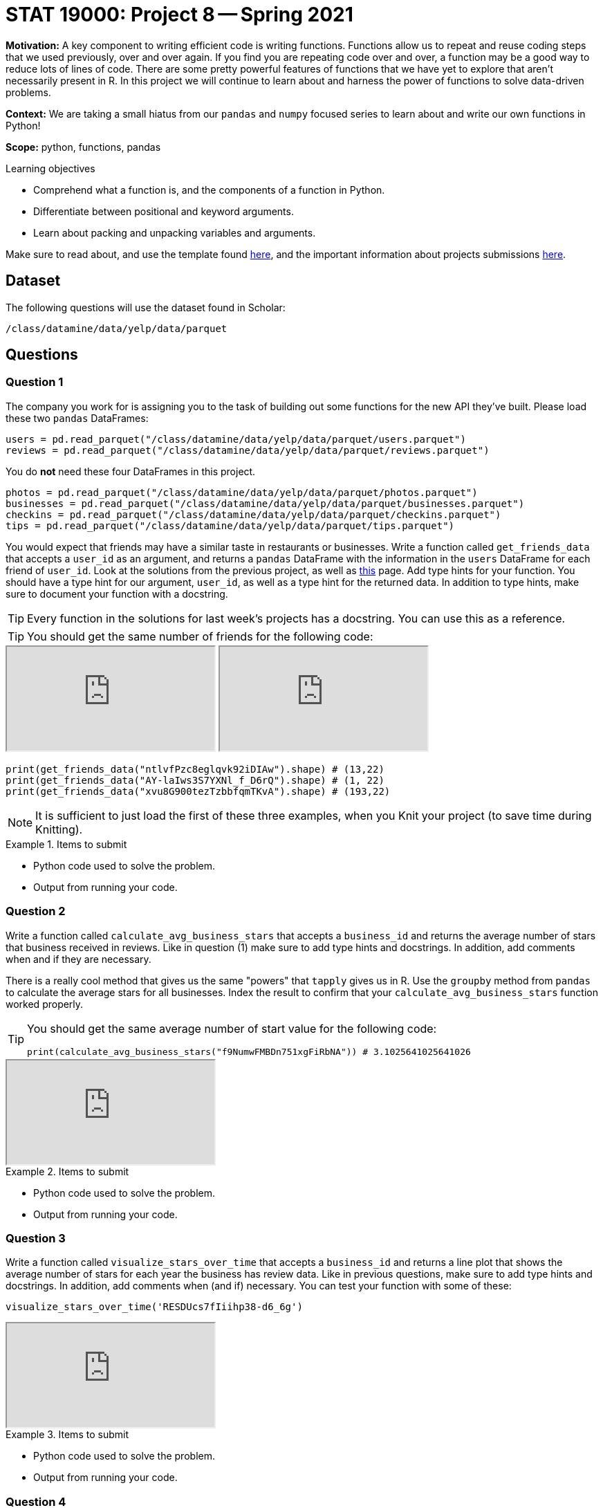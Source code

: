 = STAT 19000: Project 8 -- Spring 2021

**Motivation:** A key component to writing efficient code is writing functions. Functions allow us to repeat and reuse coding steps that we used previously, over and over again. If you find you are repeating code over and over, a function may be a good way to reduce lots of lines of code. There are some pretty powerful features of functions that we have yet to explore that aren't necessarily present in R. In this project we will continue to learn about and harness the power of functions to solve data-driven problems. 

**Context:** We are taking a small hiatus from our `pandas` and `numpy` focused series to learn about and write our own functions in Python!

**Scope:** python, functions, pandas

.Learning objectives
****
- Comprehend what a function is, and the components of a function in Python.
- Differentiate between positional and keyword arguments.
- Learn about packing and unpacking variables and arguments.
****

Make sure to read about, and use the template found xref:templates.adoc[here], and the important information about projects submissions xref:submissions.adoc[here].

== Dataset

The following questions will use the dataset found in Scholar:

`/class/datamine/data/yelp/data/parquet`

== Questions

=== Question 1

The company you work for is assigning you to the task of building out some functions for the new API they've built. Please load these two `pandas` DataFrames:

[source,python]
----
users = pd.read_parquet("/class/datamine/data/yelp/data/parquet/users.parquet")
reviews = pd.read_parquet("/class/datamine/data/yelp/data/parquet/reviews.parquet")
----

You do **not** need these four DataFrames in this project.

[source,python]
----
photos = pd.read_parquet("/class/datamine/data/yelp/data/parquet/photos.parquet")
businesses = pd.read_parquet("/class/datamine/data/yelp/data/parquet/businesses.parquet")
checkins = pd.read_parquet("/class/datamine/data/yelp/data/parquet/checkins.parquet")
tips = pd.read_parquet("/class/datamine/data/yelp/data/parquet/tips.parquet")
----

You would expect that friends may have a similar taste in restaurants or businesses. Write a function called `get_friends_data` that accepts a `user_id` as an argument, and returns a `pandas` DataFrame with the information in the `users` DataFrame for each friend of `user_id`. Look at the solutions from the previous project, as well as https://docs.python.org/3.8/library/typing.html[this] page. Add type hints for your function. You should have a type hint for our argument, `user_id`, as well as a type hint for the returned data. In addition to type hints, make sure to document your function with a docstring. 

[TIP]
====
Every function in the solutions for last week's projects has a docstring. You can use this as a reference.
====

[TIP]
====
You should get the same number of friends for the following code:
====

++++
<iframe class="video" src="https://mediaspace.itap.purdue.edu/id/1_3rz4xvfd"></iframe>
++++

++++
<iframe class="video" src="https://mediaspace.itap.purdue.edu/id/1_svzmy7k9"></iframe>
++++

[source,python]
----
print(get_friends_data("ntlvfPzc8eglqvk92iDIAw").shape) # (13,22)
print(get_friends_data("AY-laIws3S7YXNl_f_D6rQ").shape) # (1, 22)
print(get_friends_data("xvu8G900tezTzbbfqmTKvA").shape) # (193,22)
----

[NOTE]
====
It is sufficient to just load the first of these three examples, when you Knit your project (to save time during Knitting).
====

.Items to submit
====
- Python code used to solve the problem.
- Output from running your code.
====

=== Question 2

Write a function called `calculate_avg_business_stars` that accepts a `business_id` and returns the average number of stars that business received in reviews. Like in question (1) make sure to add type hints and docstrings. In addition, add comments when and if they are necessary.

There is a really cool method that gives us the same "powers" that `tapply` gives us in R. Use the `groupby` method from `pandas` to calculate the average stars for all businesses. Index the result to confirm that your `calculate_avg_business_stars` function worked properly.

[TIP]
====
You should get the same average number of start value for the following code:

[source,python]
----
print(calculate_avg_business_stars("f9NumwFMBDn751xgFiRbNA")) # 3.1025641025641026
----
====

++++
<iframe class="video" src="https://mediaspace.itap.purdue.edu/id/1_ltlxogfg"></iframe>
++++

.Items to submit
====
- Python code used to solve the problem.
- Output from running your code.
====

=== Question 3

Write a function called `visualize_stars_over_time` that accepts a `business_id` and returns a line plot that shows the average number of stars for each year the business has review data. Like in previous questions, make sure to add type hints and docstrings. In addition, add comments when (and if) necessary. You can test your function with some of these:

[source,python]
----
visualize_stars_over_time('RESDUcs7fIiihp38-d6_6g')
----

++++
<iframe class="video" src="https://mediaspace.itap.purdue.edu/id/1_5r822u5j"></iframe>
++++

.Items to submit
====
- Python code used to solve the problem.
- Output from running your code.
====

=== Question 4

Modify question (3), and add an argument called `granularity` that dictates whether the plot will show the average rating over years, or months. `granularity` should accept one of two strings: "years", or "months". By default, if `granularity` isn't specified, it should be "years".

[source,python]
----
visualize_stars_over_time('RESDUcs7fIiihp38-d6_6g', "months")
----

++++
<iframe class="video" src="https://mediaspace.itap.purdue.edu/id/1_wdg4hfac"></iframe>
++++

.Items to submit
====
- Python code used to solve the problem.
- Output from running your code.
====

=== Question 5

Modify question (4) to accept multiple business_id's, and create a line for each id. Each of the following should work:

[source,python]
----
visualize_stars_over_time("RESDUcs7fIiihp38-d6_6g", "4JNXUYY8wbaaDmk3BPzlWw", "months")
visualize_stars_over_time("RESDUcs7fIiihp38-d6_6g", "4JNXUYY8wbaaDmk3BPzlWw", "K7lWdNUhCbcnEvI0NhGewg", "months")
visualize_stars_over_time("RESDUcs7fIiihp38-d6_6g", "4JNXUYY8wbaaDmk3BPzlWw", "K7lWdNUhCbcnEvI0NhGewg", granularity="years")
----

[TIP]
====
Use `plt.show` to decide when to show your complete plot and start anew.
====

++++
<iframe class="video" src="https://mediaspace.itap.purdue.edu/id/1_4kmhcne8"></iframe>
++++

[NOTE]
====
It is sufficient to just load the first of these three examples, when you Knit your project (to save time during Knitting).
====

.Items to submit
====
- Python code used to solve the problem.
- Output from running your code.
====

=== Question 6

After some thought, your boss decided that using the function from question (5) would get pretty tedious when there are a lot of businesses to include in the plot. You disagree. You think there is a way to pass a list of `business_id`s _without_ modifying your function, but rather how you pass the arguments to the function. Demonstrate how to do this with the list provided:

[source,python]
----
our_businesses = ["RESDUcs7fIiihp38-d6_6g", "4JNXUYY8wbaaDmk3BPzlWw", "K7lWdNUhCbcnEvI0NhGewg"]
# modify something below to make this work:
visualize_stars_over_time(our_businesses, granularity="years")
----

[TIP]
====
Google "python packing unpacking arguments".
====

++++
<iframe class="video" src="https://mediaspace.itap.purdue.edu/id/1_9yu4s58t"></iframe>
++++

.Items to submit
====
- Python code used to solve the problem.
- Output from running your code.
====